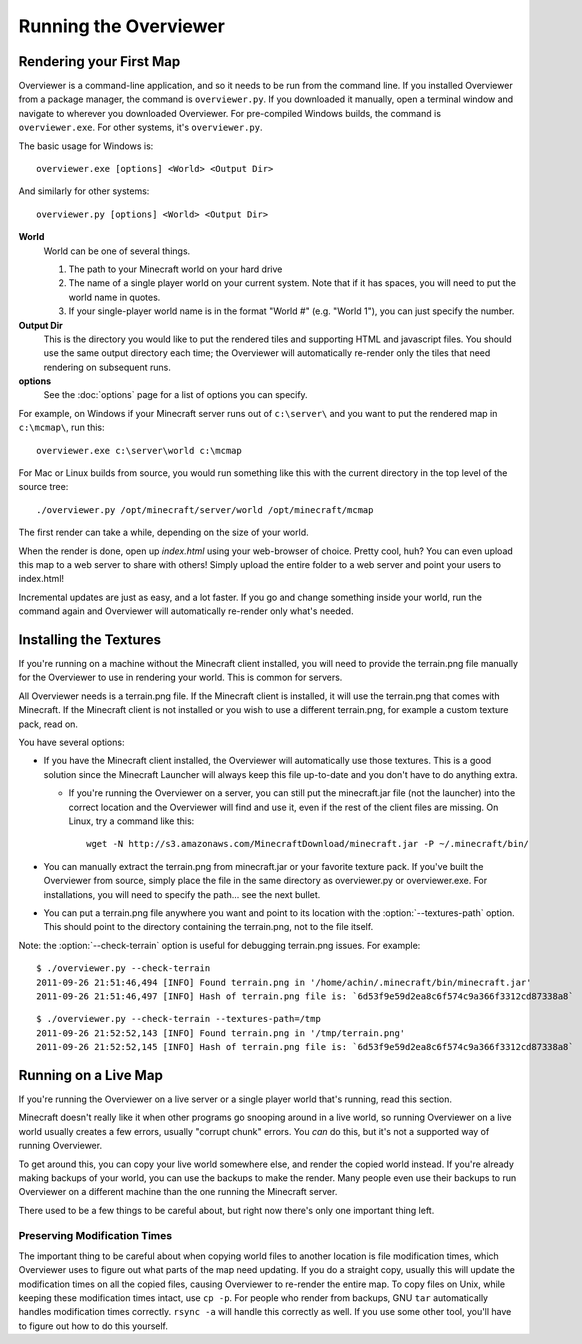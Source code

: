 ======================
Running the Overviewer
======================

Rendering your First Map
========================

Overviewer is a command-line application, and so it needs to be run from the
command line. If you installed Overviewer from a package manager, the command is
``overviewer.py``. If you downloaded it manually, open a terminal window and
navigate to wherever you downloaded Overviewer. For pre-compiled Windows builds,
the command is ``overviewer.exe``. For other systems, it's ``overviewer.py``.

The basic usage for Windows is::

    overviewer.exe [options] <World> <Output Dir>

And similarly for other systems::

    overviewer.py [options] <World> <Output Dir>

**World**
    World can be one of several things.

    1. The path to your Minecraft world on your hard drive
    2. The name of a single player world on your current system. Note that if it
       has spaces, you will need to put the world name in quotes.
    3. If your single-player world name is in the format "World #" (e.g. "World
       1"), you can just specify the number.

**Output Dir**
    This is the directory you would like to put the rendered tiles and
    supporting HTML and javascript files. You should use the same output
    directory each time; the Overviewer will automatically re-render only the
    tiles that need rendering on subsequent runs.

**options**
    See the :doc:`options` page for a list of options you can
    specify.

For example, on Windows if your Minecraft server runs out of ``c:\server\`` and you want
to put the rendered map in ``c:\mcmap\``, run this::

    overviewer.exe c:\server\world c:\mcmap

For Mac or Linux builds from source, you would run something like this with the
current directory in the top level of the source tree::

    ./overviewer.py /opt/minecraft/server/world /opt/minecraft/mcmap

The first render can take a while, depending on the size of your world.

When the render is done, open up *index.html* using your web-browser of choice.
Pretty cool, huh? You can even upload this map to a web server to share with
others! Simply upload the entire folder to a web server and point your users to
index.html!

Incremental updates are just as easy, and a lot faster. If you go and change
something inside your world, run the command again and Overviewer will
automatically re-render only what's needed.

.. _installing-textures:

Installing the Textures
=======================
If you're running on a machine without the Minecraft client installed, you will
need to provide the terrain.png file manually for the Overviewer to use in
rendering your world. This is common for servers.

All Overviewer needs is a terrain.png file. If the Minecraft client is
installed, it will use the terrain.png that comes with Minecraft. If the
Minecraft client is not installed or you wish to use a different terrain.png,
for example a custom texture pack, read on.

You have several options:

* If you have the Minecraft client installed, the Overviewer will automatically
  use those textures. This is a good solution since the Minecraft Launcher will
  always keep this file up-to-date and you don't have to do anything extra.

  * If you're running the Overviewer on a server, you can still put the
    minecraft.jar file (not the launcher) into the correct location and the
    Overviewer will find and use it, even if the rest of the client files are
    missing. On Linux, try a command like this::

        wget -N http://s3.amazonaws.com/MinecraftDownload/minecraft.jar -P ~/.minecraft/bin/

* You can manually extract the terrain.png from minecraft.jar or your favorite
  texture pack. If you've built the Overviewer from source, simply place the
  file in the same directory as overviewer.py or overviewer.exe. For
  installations, you will need to specify the path... see the next bullet.

* You can put a terrain.png file anywhere you want and point to its location
  with the :option:`--textures-path` option. This should point to the directory containing
  the terrain.png, not to the file itself.

Note: the :option:`--check-terrain` option is useful for debugging terrain.png issues.
For example::

    $ ./overviewer.py --check-terrain
    2011-09-26 21:51:46,494 [INFO] Found terrain.png in '/home/achin/.minecraft/bin/minecraft.jar'
    2011-09-26 21:51:46,497 [INFO] Hash of terrain.png file is: `6d53f9e59d2ea8c6f574c9a366f3312cd87338a8` 

::

    $ ./overviewer.py --check-terrain --textures-path=/tmp
    2011-09-26 21:52:52,143 [INFO] Found terrain.png in '/tmp/terrain.png'
    2011-09-26 21:52:52,145 [INFO] Hash of terrain.png file is: `6d53f9e59d2ea8c6f574c9a366f3312cd87338a8`

Running on a Live Map
=====================
If you're running the Overviewer on a live server or a single player world
that's running, read this section.

Minecraft doesn't really like it when other programs go snooping around in a
live world, so running Overviewer on a live world usually creates a few errors,
usually "corrupt chunk" errors. You *can* do this, but it's not a supported way
of running Overviewer.

To get around this, you can copy your live world somewhere else, and render the
copied world instead. If you're already making backups of your world, you can
use the backups to make the render. Many people even use their backups to run
Overviewer on a different machine than the one running the Minecraft server.

There used to be a few things to be careful about, but right now there's only
one important thing left.

Preserving Modification Times
-----------------------------

The important thing to be careful about when copying world files to another
location is file modification times, which Overviewer uses to figure out what
parts of the map need updating. If you do a straight copy, usually this will
update the modification times on all the copied files, causing Overviewer to
re-render the entire map. To copy files on Unix, while keeping these
modification times intact, use ``cp -p``. For people who render from backups,
GNU ``tar`` automatically handles modification times correctly. ``rsync -a``
will handle this correctly as well. If you use some other tool, you'll have to
figure out how to do this yourself.
